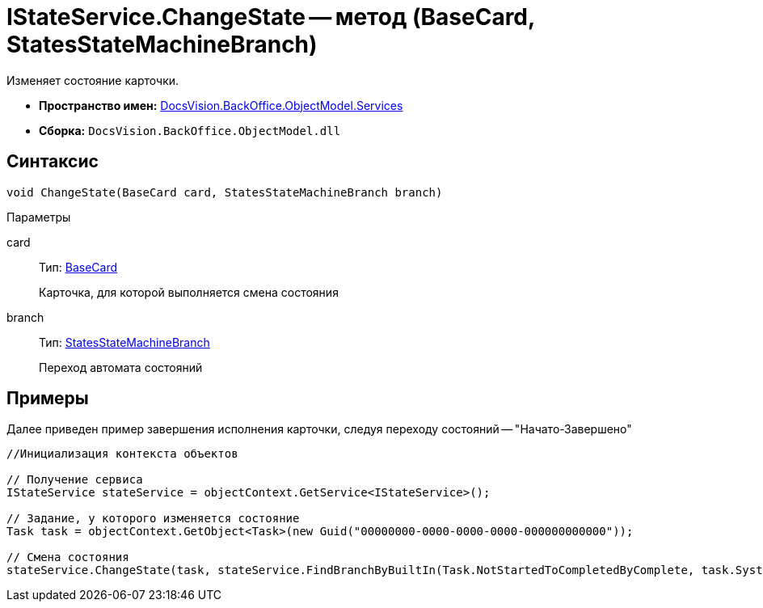 = IStateService.ChangeState -- метод (BaseCard, StatesStateMachineBranch)

Изменяет состояние карточки.

* *Пространство имен:* xref:api/DocsVision/BackOffice/ObjectModel/Services/Services_NS.adoc[DocsVision.BackOffice.ObjectModel.Services]
* *Сборка:* `DocsVision.BackOffice.ObjectModel.dll`

== Синтаксис

[source,csharp]
----
void ChangeState(BaseCard card, StatesStateMachineBranch branch)
----

Параметры

card::
Тип: xref:api/DocsVision/BackOffice/ObjectModel/BaseCard_CL.adoc[BaseCard]
+
Карточка, для которой выполняется смена состояния
branch::
Тип: xref:api/DocsVision/BackOffice/ObjectModel/StatesStateMachineBranch_CL.adoc[StatesStateMachineBranch]
+
Переход автомата состояний

== Примеры

Далее приведен пример завершения исполнения карточки, следуя переходу состояний -- "Начато-Завершено"

[source,csharp]
----
//Инициализация контекста объектов

// Получение сервиса
IStateService stateService = objectContext.GetService<IStateService>();

// Задание, у которого изменяется состояние
Task task = objectContext.GetObject<Task>(new Guid("00000000-0000-0000-0000-000000000000"));

// Смена состояния
stateService.ChangeState(task, stateService.FindBranchByBuiltIn(Task.NotStartedToCompletedByComplete, task.SystemInfo.State));
----

